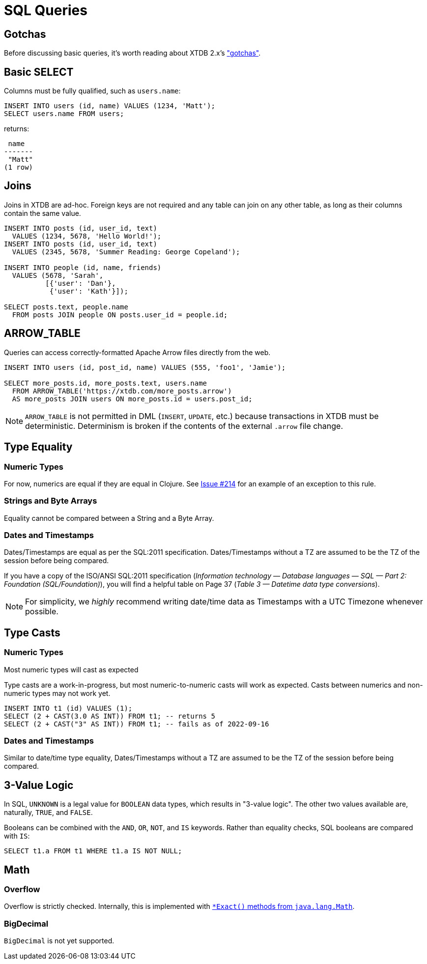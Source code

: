 = SQL Queries

[#gotchas]
== Gotchas

Before discussing basic queries, it's worth reading about XTDB 2.x's
xref:getting-started::gotchas.adoc["gotchas"].


[#select]
== Basic SELECT

Columns must be fully qualified, such as `users.name`:

[source,sql]
----
INSERT INTO users (id, name) VALUES (1234, 'Matt');
SELECT users.name FROM users;
----

returns:

[source,text]
----
 name
-------
 "Matt"
(1 row)
----


[#joins]
== Joins

Joins in XTDB are ad-hoc.
Foreign keys are not required and any table can join on any other table, as long as their columns contain the same value.

[source,sql]
----
INSERT INTO posts (id, user_id, text)
  VALUES (1234, 5678, 'Hello World!');
INSERT INTO posts (id, user_id, text)
  VALUES (2345, 5678, 'Summer Reading: George Copeland');

INSERT INTO people (id, name, friends)
  VALUES (5678, 'Sarah',
          [{'user': 'Dan'},
           {'user': 'Kath'}]);

SELECT posts.text, people.name
  FROM posts JOIN people ON posts.user_id = people.id;
----


[#arrowtable]
== ARROW_TABLE

Queries can access correctly-formatted Apache Arrow files directly from the web.

[source,sql]
----
INSERT INTO users (id, post_id, name) VALUES (555, 'foo1', 'Jamie');

SELECT more_posts.id, more_posts.text, users.name
  FROM ARROW_TABLE('https://xtdb.com/more_posts.arrow')
  AS more_posts JOIN users ON more_posts.id = users.post_id;
----

NOTE: `ARROW_TABLE` is not permitted in DML (`INSERT`, `UPDATE`, etc.)
because transactions in XTDB must be deterministic.
Determinism is broken if the contents of the external `.arrow` file change.


[#typeequality]
== Type Equality

=== Numeric Types

For now, numerics are equal if they are equal in Clojure.
See https://github.com/xtdb/core2/issues/214[Issue #214] for an example of an exception to this rule.

=== Strings and Byte Arrays

Equality cannot be compared between a String and a Byte Array.

=== Dates and Timestamps

Dates/Timestamps are equal as per the SQL:2011 specification.
Dates/Timestamps without a TZ are assumed to be the TZ of the session before being compared.

If you have a copy of the ISO/ANSI SQL:2011 specification
(_Information technology — Database languages — SQL — Part 2: Foundation (SQL/Foundation)_),
you will find a helpful table on Page 37 (_Table 3 — Datetime data type conversions_).

NOTE: For simplicity, we _highly_ recommend writing date/time data as Timestamps with a UTC Timezone whenever possible.


== Type Casts

=== Numeric Types

Most numeric types will cast as expected

Type casts are a work-in-progress, but most numeric-to-numeric casts will work as expected.
Casts between numerics and non-numeric types may not work yet.

[source,sql]
----
INSERT INTO t1 (id) VALUES (1);
SELECT (2 + CAST(3.0 AS INT)) FROM t1; -- returns 5
SELECT (2 + CAST("3" AS INT)) FROM t1; -- fails as of 2022-09-16
----

=== Dates and Timestamps

Similar to date/time type equality, Dates/Timestamps without a TZ are assumed to be the TZ of the session before being compared.


== 3-Value Logic

In SQL, `UNKNOWN` is a legal value for `BOOLEAN` data types, which results in "3-value logic".
The other two values available are, naturally, `TRUE`, and `FALSE`.

Booleans can be combined with the `AND`, `OR`, `NOT`, and `IS` keywords. Rather than equality checks,
SQL booleans are compared with `IS`:

[source,sql]
----
SELECT t1.a FROM t1 WHERE t1.a IS NOT NULL;
----


== Math

=== Overflow

Overflow is strictly checked. Internally, this is implemented with
https://docs.oracle.com/en/java/javase/11/docs/api/java.base/java/lang/Math.html[`*Exact()` methods from `java.lang.Math`].

=== BigDecimal

`BigDecimal` is not yet supported.
